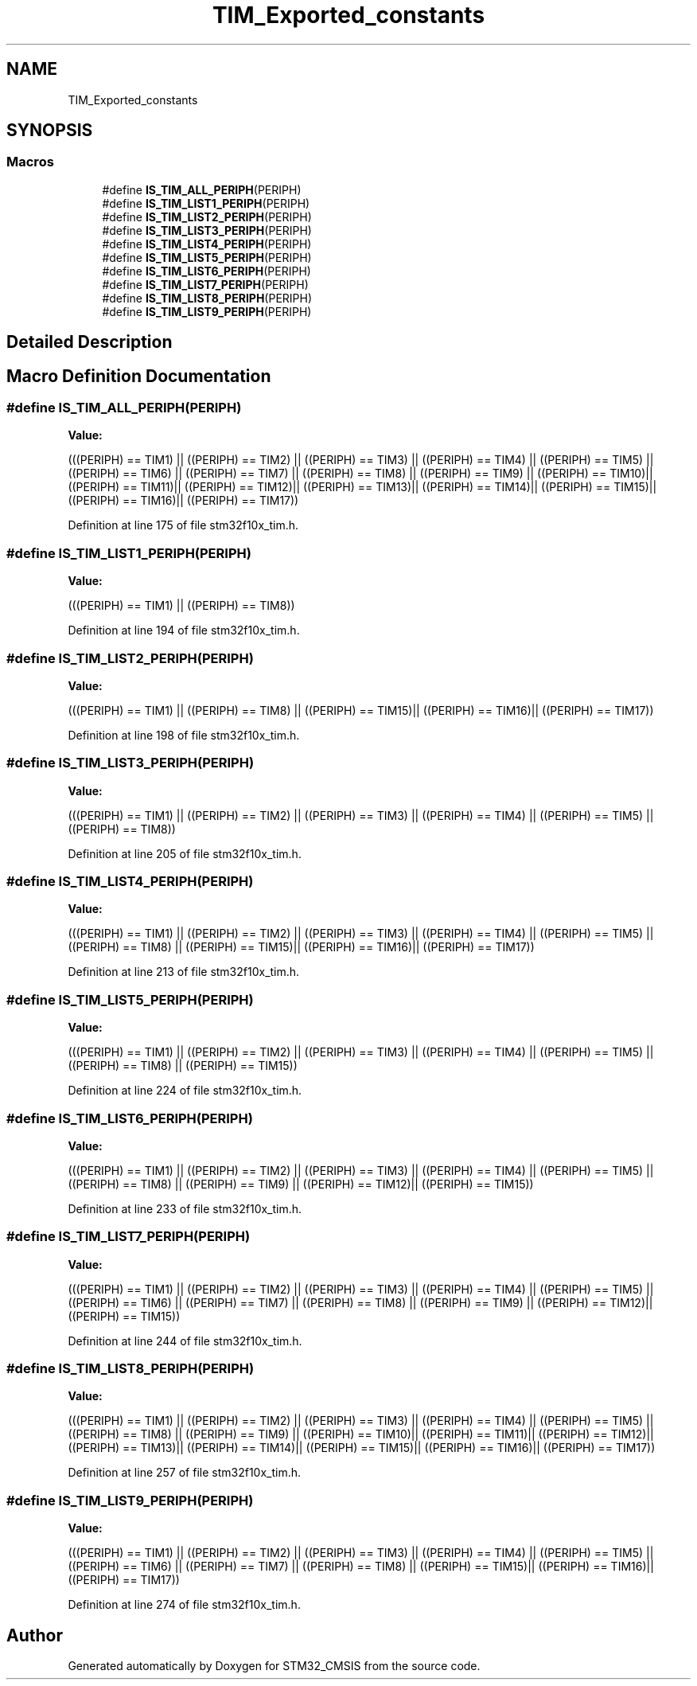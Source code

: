 .TH "TIM_Exported_constants" 3 "Sun Apr 16 2017" "STM32_CMSIS" \" -*- nroff -*-
.ad l
.nh
.SH NAME
TIM_Exported_constants
.SH SYNOPSIS
.br
.PP
.SS "Macros"

.in +1c
.ti -1c
.RI "#define \fBIS_TIM_ALL_PERIPH\fP(PERIPH)"
.br
.ti -1c
.RI "#define \fBIS_TIM_LIST1_PERIPH\fP(PERIPH)"
.br
.ti -1c
.RI "#define \fBIS_TIM_LIST2_PERIPH\fP(PERIPH)"
.br
.ti -1c
.RI "#define \fBIS_TIM_LIST3_PERIPH\fP(PERIPH)"
.br
.ti -1c
.RI "#define \fBIS_TIM_LIST4_PERIPH\fP(PERIPH)"
.br
.ti -1c
.RI "#define \fBIS_TIM_LIST5_PERIPH\fP(PERIPH)"
.br
.ti -1c
.RI "#define \fBIS_TIM_LIST6_PERIPH\fP(PERIPH)"
.br
.ti -1c
.RI "#define \fBIS_TIM_LIST7_PERIPH\fP(PERIPH)"
.br
.ti -1c
.RI "#define \fBIS_TIM_LIST8_PERIPH\fP(PERIPH)"
.br
.ti -1c
.RI "#define \fBIS_TIM_LIST9_PERIPH\fP(PERIPH)"
.br
.in -1c
.SH "Detailed Description"
.PP 

.SH "Macro Definition Documentation"
.PP 
.SS "#define IS_TIM_ALL_PERIPH(PERIPH)"
\fBValue:\fP
.PP
.nf
(((PERIPH) == TIM1) || \
                                   ((PERIPH) == TIM2) || \
                                   ((PERIPH) == TIM3) || \
                                   ((PERIPH) == TIM4) || \
                                   ((PERIPH) == TIM5) || \
                                   ((PERIPH) == TIM6) || \
                                   ((PERIPH) == TIM7) || \
                                   ((PERIPH) == TIM8) || \
                                   ((PERIPH) == TIM9) || \
                                   ((PERIPH) == TIM10)|| \
                                   ((PERIPH) == TIM11)|| \
                                   ((PERIPH) == TIM12)|| \
                                   ((PERIPH) == TIM13)|| \
                                   ((PERIPH) == TIM14)|| \
                                   ((PERIPH) == TIM15)|| \
                                   ((PERIPH) == TIM16)|| \
                                   ((PERIPH) == TIM17))
.fi
.PP
Definition at line 175 of file stm32f10x_tim\&.h\&.
.SS "#define IS_TIM_LIST1_PERIPH(PERIPH)"
\fBValue:\fP
.PP
.nf
(((PERIPH) == TIM1) || \
                                      ((PERIPH) == TIM8))
.fi
.PP
Definition at line 194 of file stm32f10x_tim\&.h\&.
.SS "#define IS_TIM_LIST2_PERIPH(PERIPH)"
\fBValue:\fP
.PP
.nf
(((PERIPH) == TIM1) || \
                                     ((PERIPH) == TIM8) || \
                                     ((PERIPH) == TIM15)|| \
                                     ((PERIPH) == TIM16)|| \
                                     ((PERIPH) == TIM17))
.fi
.PP
Definition at line 198 of file stm32f10x_tim\&.h\&.
.SS "#define IS_TIM_LIST3_PERIPH(PERIPH)"
\fBValue:\fP
.PP
.nf
(((PERIPH) == TIM1) || \
                                     ((PERIPH) == TIM2) || \
                                     ((PERIPH) == TIM3) || \
                                     ((PERIPH) == TIM4) || \
                                     ((PERIPH) == TIM5) || \
                                     ((PERIPH) == TIM8))
.fi
.PP
Definition at line 205 of file stm32f10x_tim\&.h\&.
.SS "#define IS_TIM_LIST4_PERIPH(PERIPH)"
\fBValue:\fP
.PP
.nf
(((PERIPH) == TIM1) || \
                                     ((PERIPH) == TIM2) || \
                                     ((PERIPH) == TIM3) || \
                                     ((PERIPH) == TIM4) || \
                                     ((PERIPH) == TIM5) || \
                                     ((PERIPH) == TIM8) || \
                                     ((PERIPH) == TIM15)|| \
                                     ((PERIPH) == TIM16)|| \
                                     ((PERIPH) == TIM17))
.fi
.PP
Definition at line 213 of file stm32f10x_tim\&.h\&.
.SS "#define IS_TIM_LIST5_PERIPH(PERIPH)"
\fBValue:\fP
.PP
.nf
(((PERIPH) == TIM1) || \
                                     ((PERIPH) == TIM2) || \
                                     ((PERIPH) == TIM3) || \
                                     ((PERIPH) == TIM4) || \
                                     ((PERIPH) == TIM5) || \
                                     ((PERIPH) == TIM8) || \
                                     ((PERIPH) == TIM15))
.fi
.PP
Definition at line 224 of file stm32f10x_tim\&.h\&.
.SS "#define IS_TIM_LIST6_PERIPH(PERIPH)"
\fBValue:\fP
.PP
.nf
(((PERIPH) == TIM1) || \
                                      ((PERIPH) == TIM2) || \
                                      ((PERIPH) == TIM3) || \
                                      ((PERIPH) == TIM4) || \
                                      ((PERIPH) == TIM5) || \
                                      ((PERIPH) == TIM8) || \
                                      ((PERIPH) == TIM9) || \
                                      ((PERIPH) == TIM12)|| \
                                      ((PERIPH) == TIM15))
.fi
.PP
Definition at line 233 of file stm32f10x_tim\&.h\&.
.SS "#define IS_TIM_LIST7_PERIPH(PERIPH)"
\fBValue:\fP
.PP
.nf
(((PERIPH) == TIM1) || \
                                      ((PERIPH) == TIM2) || \
                                      ((PERIPH) == TIM3) || \
                                      ((PERIPH) == TIM4) || \
                                      ((PERIPH) == TIM5) || \
                                      ((PERIPH) == TIM6) || \
                                      ((PERIPH) == TIM7) || \
                                      ((PERIPH) == TIM8) || \
                                      ((PERIPH) == TIM9) || \
                                      ((PERIPH) == TIM12)|| \
                                      ((PERIPH) == TIM15))
.fi
.PP
Definition at line 244 of file stm32f10x_tim\&.h\&.
.SS "#define IS_TIM_LIST8_PERIPH(PERIPH)"
\fBValue:\fP
.PP
.nf
(((PERIPH) == TIM1) || \
                                      ((PERIPH) == TIM2) || \
                                      ((PERIPH) == TIM3) || \
                                      ((PERIPH) == TIM4) || \
                                      ((PERIPH) == TIM5) || \
                                      ((PERIPH) == TIM8) || \
                                      ((PERIPH) == TIM9) || \
                                      ((PERIPH) == TIM10)|| \
                                      ((PERIPH) == TIM11)|| \
                                      ((PERIPH) == TIM12)|| \
                                      ((PERIPH) == TIM13)|| \
                                      ((PERIPH) == TIM14)|| \
                                      ((PERIPH) == TIM15)|| \
                                      ((PERIPH) == TIM16)|| \
                                      ((PERIPH) == TIM17))
.fi
.PP
Definition at line 257 of file stm32f10x_tim\&.h\&.
.SS "#define IS_TIM_LIST9_PERIPH(PERIPH)"
\fBValue:\fP
.PP
.nf
(((PERIPH) == TIM1) || \
                                      ((PERIPH) == TIM2) || \
                                      ((PERIPH) == TIM3) || \
                                      ((PERIPH) == TIM4) || \
                                      ((PERIPH) == TIM5) || \
                                      ((PERIPH) == TIM6) || \
                                      ((PERIPH) == TIM7) || \
                                      ((PERIPH) == TIM8) || \
                                      ((PERIPH) == TIM15)|| \
                                      ((PERIPH) == TIM16)|| \
                                      ((PERIPH) == TIM17))
.fi
.PP
Definition at line 274 of file stm32f10x_tim\&.h\&.
.SH "Author"
.PP 
Generated automatically by Doxygen for STM32_CMSIS from the source code\&.
